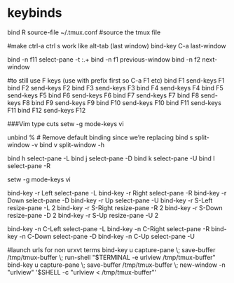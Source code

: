 #+TITLE: 
#+OPTIONS: toc:nil 

* keybinds


bind R source-file ~/.tmux.conf  #source the tmux file

#make ctrl-a ctrl s work like alt-tab (last window)
bind-key C-a last-window

# Cycle through windows, or panes.   I prefer using it for panes
#  (The way I use it, C-a C-a is good for most of my window switching needs)

bind -n f11 select-pane -t :.+
bind -n f1 previous-window  
bind -n f2 next-window  

#to still use F keys (use with prefix first so C-a F1 etc)
bind F1 send-keys F1
bind F2 send-keys F2
bind F3 send-keys F3
bind F4 send-keys F4
bind F5 send-keys F5
bind F6 send-keys F6
bind F7 send-keys F7
bind F8 send-keys F8
bind F9 send-keys F9
bind F10 send-keys F10
bind F11 send-keys F11
bind F12 send-keys F12

###Vim type cuts
setw -g mode-keys vi

# use "v" and "s" to do vertical/horizontal splits, like vim
unbind % # Remove default binding since we’re replacing
bind s split-window -v
bind v split-window -h

# use the vim motion keys to move between panes
bind h select-pane -L
bind j select-pane -D
bind k select-pane -U
bind l select-pane -R

# use vim motion keys while in copy mode
setw -g mode-keys vi


# Pane navigation 
# Both navigating and resizing panes is useful. 
# using arrow-key combinations for both is easy for me to remember
# I'll navigate more than resize, so I put the latter under is under Shift-arrows
bind-key -r Left select-pane -L
bind-key -r Right select-pane -R
bind-key -r Down select-pane -D
bind-key -r Up select-pane -U
bind-key -r S-Left resize-pane -L 2
bind-key -r S-Right resize-pane -R 2
bind-key -r S-Down resize-pane -D 2
bind-key -r S-Up resize-pane -U 2

bind-key -n C-Left select-pane -L
bind-key -n C-Right select-pane -R
bind-key -n C-Down select-pane -D
bind-key -n C-Up select-pane -U


#launch urls for non urxvt terms
bind-key u capture-pane \; save-buffer /tmp/tmux-buffer \; run-shell "$TERMINAL -e urlview /tmp/tmux-buffer"
bind-key u capture-pane \; save-buffer /tmp/tmux-buffer \; new-window -n "urlview" '$SHELL -c "urlview < /tmp/tmux-buffer"'


